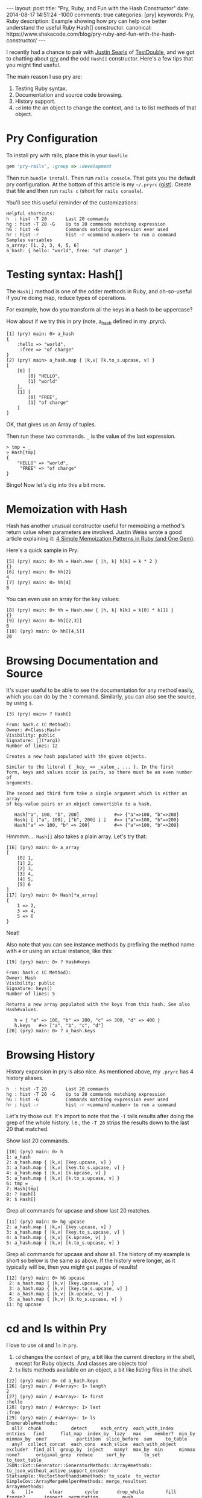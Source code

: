 #+BEGIN_HTML
---
layout: post
title: "Pry, Ruby, and Fun with the Hash Constructor"
date: 2014-08-17 14:51:24 -1000
comments: true
categories: [pry]
keywords: Pry, Ruby
description: Example showing how pry can help one better understand the useful Ruby Hash[] constructor.
canonical: https://www.shakacode.com/blog/pry-ruby-and-fun-with-the-hash-constructor/
---
#+END_HTML

I recently had a chance to pair with [[https://twitter.com/searls][Justin Searls]] of [[http://testdouble.com/][TestDouble]], and we got
to chatting about [[https://github.com/pry/pry][pry]] and the odd =Hash[]= constructor. Here's a few tips that you
might find useful.

The main reason I use pry are:
1. Testing Ruby syntax.
2. Documentation and source code browsing.
3. History support.
4. =cd= into the an object to change the context, and =ls= to list methods of
   that object.

* Pry Configuration
To install pry with rails, place this in your =Gemfile=
#+BEGIN_SRC ruby
gem 'pry-rails', :group => :development
#+END_SRC

Then run =bundle install=. Then run =rails console=. That gets you the default
pry configuration. At the bottom of this article is my =~/.pryrc= ([[https://gist.github.com/justin808/1fe1dfbecc00a18e7f2a][gist]]). Create
that file and then run =rails c= (short for =rails console=).

#+begin_html
<!-- more -->
#+end_html

You'll see this useful reminder of the customizations:

#+BEGIN_EXAMPLE
Helpful shortcuts:
h  : hist -T 20       Last 20 commands
hg : hist -T 20 -G    Up to 20 commands matching expression
hG : hist -G          Commands matching expression ever used
hr : hist -r          hist -r <command number> to run a command
Samples variables
a_array: [1, 2, 3, 4, 5, 6]
a_hash: { hello: "world", free: "of charge" }
#+END_EXAMPLE

* Testing syntax: Hash[]
The =Hash[]= method is one of the odder methods in Ruby, and oh-so-useful if
you're doing map, reduce types of operations.

For example, how do you transform all the keys in a hash to be uppercase?

How about if we try this in pry (note, a_hash defined in my .pryrc).

#+BEGIN_EXAMPLE
[1] (pry) main: 0> a_hash
{
    :hello => "world",
     :free => "of charge"
}
[2] (pry) main> a_hash.map { |k,v| [k.to_s.upcase, v] }
[
    [0] [
        [0] "HELLO",
        [1] "world"
    ],
    [1] [
        [0] "FREE",
        [1] "of charge"
    ]
]
#+END_EXAMPLE

OK, that gives us an Array of tuples.

Then run these two commands. =_= is the value of the last expression.

#+BEGIN_EXAMPLE
> tmp = _
> Hash[tmp]
{
    "HELLO" => "world",
     "FREE" => "of charge"
}
#+END_EXAMPLE
Bingo! Now let's dig into this a bit more.

* Memoization with Hash
Hash has another unusual constructor useful for memoizing a method's return
value when parameters are involved. Justin Weiss wrote a good article explaining
it: [[http://www.justinweiss.com/blog/2014/07/28/4-simple-memoization-patterns-in-ruby-and-one-gem/][4 Simple Memoization Patterns in Ruby (and One Gem)]].

Here's a quick sample in Pry:
#+BEGIN_EXAMPLE
[5] (pry) main: 0> hh = Hash.new { |h, k| h[k] = k * 2 }
{}
[6] (pry) main: 0> hh[2]
4
[7] (pry) main: 0> hh[4]
8
#+END_EXAMPLE

You can even use an array for the key values:
#+BEGIN_EXAMPLE
[8] (pry) main: 0> hh = Hash.new { |h, k| h[k] = k[0] * k[1] }
{}
[9] (pry) main: 0> hh[[2,3]]
6
[10] (pry) main: 0> hh[[4,5]]
20
#+END_EXAMPLE

* Browsing Documentation and Source
It's super useful to be able to see the documentation for any method easily,
which you can do by the =?= command. Similarly, you can also see the source, by
using =$=.

#+BEGIN_EXAMPLE
[3] (pry) main> ? Hash[]

From: hash.c (C Method):
Owner: #<Class:Hash>
Visibility: public
Signature: [](*arg1)
Number of lines: 12

Creates a new hash populated with the given objects.

Similar to the literal { _key_ => _value_, ... }. In the first
form, keys and values occur in pairs, so there must be an even number of
arguments.

The second and third form take a single argument which is either an array
of key-value pairs or an object convertible to a hash.

   Hash["a", 100, "b", 200]             #=> {"a"=>100, "b"=>200}
   Hash[ [ ["a", 100], ["b", 200] ] ]   #=> {"a"=>100, "b"=>200}
   Hash["a" => 100, "b" => 200]         #=> {"a"=>100, "b"=>200}
#+END_EXAMPLE

Hmmmm.... =Hash[]= also takes a plain array. Let's try that:

#+BEGIN_EXAMPLE
[16] (pry) main: 0> a_array
[
    [0] 1,
    [1] 2,
    [2] 3,
    [3] 4,
    [4] 5,
    [5] 6
]
[17] (pry) main: 0> Hash[*a_array]
{
    1 => 2,
    3 => 4,
    5 => 6
}
#+END_EXAMPLE

Neat!

Also note that you can see instance methods by prefixing the method name with
=#= or using an actual instance, like this:
#+BEGIN_EXAMPLE
[19] (pry) main: 0> ? Hash#keys

From: hash.c (C Method):
Owner: Hash
Visibility: public
Signature: keys()
Number of lines: 5

Returns a new array populated with the keys from this hash. See also
Hash#values.

   h = { "a" => 100, "b" => 200, "c" => 300, "d" => 400 }
   h.keys   #=> ["a", "b", "c", "d"]
[20] (pry) main: 0> ? a_hash.keys
#+END_EXAMPLE

* Browsing History
History expansion in pry is also nice. As mentioned above, my =.pryrc= has 4
history aliases.

#+BEGIN_EXAMPLE
h  : hist -T 20       Last 20 commands
hg : hist -T 20 -G    Up to 20 commands matching expression
hG : hist -G          Commands matching expression ever used
hr : hist -r          hist -r <command number> to run a command
#+END_EXAMPLE

Let's try those out. It's import to note that the =-T= tails results after doing
the grep of the whole history. I.e., the =-T 20= strips the results down to the
last 20 that matched.

Show last 20 commands.
#+BEGIN_EXAMPLE
[10] (pry) main: 0> h
1: a_hash
2: a_hash.map { |k,v| [key.upcase, v] }
3: a_hash.map { |k,v| [key.to_s.upcase, v] }
4: a_hash.map { |k,v| [k.upcase, v] }
5: a_hash.map { |k,v| [k.to_s.upcase, v] }
6: tmp = _
7: Hash[tmp]
8: ? Hash[]
9: $ Hash[]
#+END_EXAMPLE

Grep all commands for upcase and show last 20 matches.
#+BEGIN_EXAMPLE
[11] (pry) main: 0> hg upcase
2: a_hash.map { |k,v| [key.upcase, v] }
3: a_hash.map { |k,v| [key.to_s.upcase, v] }
4: a_hash.map { |k,v| [k.upcase, v] }
5: a_hash.map { |k,v| [k.to_s.upcase, v] }
#+END_EXAMPLE

Grep all commands for upcase and show all. The history of my example is short so
below is the same as above. If the history were longer, as it typically will be,
then you might get pages of results!

#+BEGIN_EXAMPLE
[12] (pry) main: 0> hG upcase
 2: a_hash.map { |k,v| [key.upcase, v] }
 3: a_hash.map { |k,v| [key.to_s.upcase, v] }
 4: a_hash.map { |k,v| [k.upcase, v] }
 5: a_hash.map { |k,v| [k.to_s.upcase, v] }
11: hg upcase
#+END_EXAMPLE

# Run command with index 5
[13] (pry) main: 0> hr 5
[
    [0] [
        [0] "HELLO",
        [1] "world"
    ],
    [1] [
        [0] "FREE",
        [1] "of charge"
    ]
]
#+END_EXAMPLE

* cd and ls within Pry
I love to use =cd= and =ls= in =pry=.

1. =cd= changes the context of pry, a bit like the current directory in the
   shell, except for Ruby objects. And classes are objects too!
2. =ls= lists methods available on an object, a bit like listing files in the
   shell.

#+BEGIN_EXAMPLE
[22] (pry) main: 0> cd a_hash.keys
[26] (pry) main / #<Array>: 1> length
2
[27] (pry) main / #<Array>: 1> first
:hello
[28] (pry) main / #<Array>: 1> last
:free
[29] (pry) main / #<Array>: 1> ls
Enumerable#methods:
  all?  chunk           detect     each_entry  each_with_index   entries   find      flat_map  index_by  lazy   max     member?  min_by  minmax_by  one?           partition  slice_before  sum     to_table
  any?  collect_concat  each_cons  each_slice  each_with_object  exclude?  find_all  group_by  inject    many?  max_by  min      minmax  none?      original_grep  reduce     sort_by       to_set  to_text_table
JSON::Ext::Generator::GeneratorMethods::Array#methods: to_json_without_active_support_encoder
Statsample::VectorShorthands#methods: to_scale  to_vector
SimpleCov::ArrayMergeHelper#methods: merge_resultset
Array#methods:
  &    []=      clear        cycle       drop_while        fill        frozen?       inspect  permutation         push                  reverse       select     slice!      third                          to_gsl_integration_qaws_table        to_qaws_table  unshift
  *    abbrev   collect      dclone      each              find_index  grep          join     place               rassoc                reverse!      select!    sort        to                             to_gsl_vector                        to_query       values_at
  +    append   collect!     deep_dup    each_index        first       hash          keep_if  pop                 recode_repeated       reverse_each  shelljoin  sort!       to_a                           to_gslv                              to_s           zip
  -    as_json  combination  delete      empty?            flatten     in_groups     last     prefix              reject                rindex        shift      sort_by!    to_ary                         to_gv                                to_sentence    |
  <<   assoc    compact      delete_at   eql?              flatten!    in_groups_of  length   prepend             reject!               rotate        shuffle    split       to_csv                         to_h                                 to_xml
  <=>  at       compact!     delete_eql  extract_options!  forty_two   include?      map      pretty_print        repeated_combination  rotate!       shuffle!   suffix      to_default_s                   to_json                              transpose
  ==   blank?   concat       delete_if   fetch             fourth      index         map!     pretty_print_cycle  repeated_permutation  sample        size       take        to_formatted_s                 to_json_with_active_support_encoder  uniq
  []   bsearch  count        drop        fifth             from        insert        pack     product             replace               second        slice      take_while  to_gsl_integration_qawo_table  to_param                             uniq!
self.methods: __pry__
locals: _  __  _dir_  _ex_  _file_  _in_  _out_  _pry_
#+END_EXAMPLE
It's worth noting that you can see the modules declaring the methods of the object.

To see more of what pry can do for you, simply type =help= at the command line.

* My ~/.pryrc file
Create a file in your home directory called =~/.pryrc=.
{% gist 1fe1dfbecc00a18e7f2a %}

